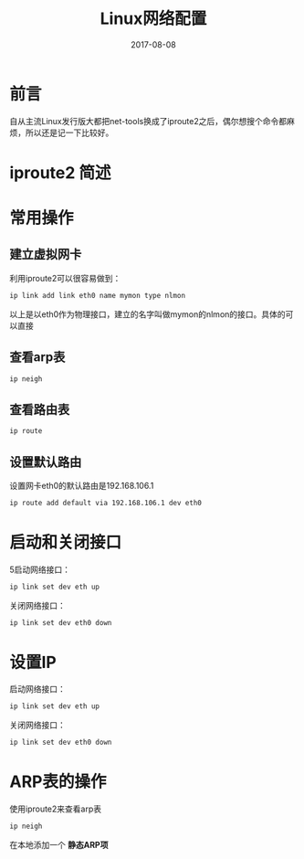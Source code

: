 #+TITLE: Linux网络配置
#+DATE: 2017-08-08
#+LAYOUT: post
#+TAGS: Linux, network
#+CATEGORIES: Linux

* 前言
  自从主流Linux发行版大都把net-tools换成了iproute2之后，偶尔想搜个命令都麻烦，所以还是记一下比较好。
* iproute2 简述
* 常用操作
** 建立虚拟网卡
   利用iproute2可以很容易做到：
   #+BEGIN_SRC sh
   ip link add link eth0 name mymon type nlmon
   #+END_SRC
   以上是以eth0作为物理接口，建立的名字叫做mymon的nlmon的接口。具体的可以直接
** 查看arp表
   #+BEGIN_SRC sh
   ip neigh
   #+END_SRC
** 查看路由表
   #+BEGIN_SRC sh
   ip route
   #+END_SRC
** 设置默认路由
   设置网卡eth0的默认路由是192.168.106.1
   #+BEGIN_SRC sh
   ip route add default via 192.168.106.1 dev eth0
   #+END_SRC
* 启动和关闭接口
  5启动网络接口：
  #+BEGIN_SRC sh
  ip link set dev eth up
  #+END_SRC
  关闭网络接口：
  #+BEGIN_SRC sh
  ip link set dev eth0 down
  #+END_SRC
* 设置IP
  启动网络接口：
  #+BEGIN_SRC sh
  ip link set dev eth up
  #+END_SRC
  关闭网络接口：
  #+BEGIN_SRC sh
  ip link set dev eth0 down
  #+END_SRC
* ARP表的操作
  使用iproute2来查看arp表
  #+BEGIN_SRC sh
  ip neigh
  #+END_SRC
  在本地添加一个 *静态ARP项* 

  
